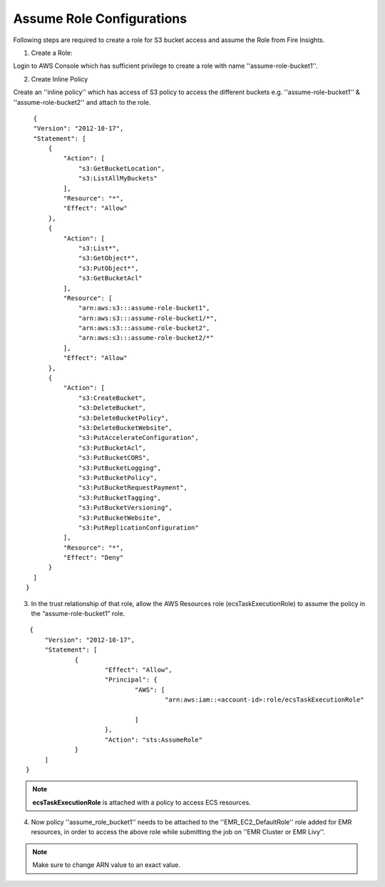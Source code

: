 Assume Role Configurations
=======

Following steps are required to create a role for S3 bucket access and assume the Role from Fire Insights.

1. Create a Role:

Login to AWS Console which has sufficient privilege to create a role with name ''assume-role-bucket1''.

2. Create Inline Policy

Create an ''inline policy'' which has access of S3 policy to access the different buckets e.g. ''assume-role-bucket1'' & ''assume-role-bucket2'' and attach to the role.

::

    {
    "Version": "2012-10-17",
    "Statement": [
        {
            "Action": [
                "s3:GetBucketLocation",
                "s3:ListAllMyBuckets"
            ],
            "Resource": "*",
            "Effect": "Allow"
        },
        {
            "Action": [
                "s3:List*",
                "s3:GetObject*",
                "s3:PutObject*",
                "s3:GetBucketAcl"
            ],
            "Resource": [
                "arn:aws:s3:::assume-role-bucket1",
                "arn:aws:s3:::assume-role-bucket1/*",
                "arn:aws:s3:::assume-role-bucket2",
                "arn:aws:s3:::assume-role-bucket2/*"
            ],
            "Effect": "Allow"
        },
        {
            "Action": [
                "s3:CreateBucket",
                "s3:DeleteBucket",
                "s3:DeleteBucketPolicy",
                "s3:DeleteBucketWebsite",
                "s3:PutAccelerateConfiguration",
                "s3:PutBucketAcl",
                "s3:PutBucketCORS",
                "s3:PutBucketLogging",
                "s3:PutBucketPolicy",
                "s3:PutBucketRequestPayment",
                "s3:PutBucketTagging",
                "s3:PutBucketVersioning",
                "s3:PutBucketWebsite",
                "s3:PutReplicationConfiguration"
            ],
            "Resource": "*",
            "Effect": "Deny"
        }
    ]
  }


3. In the trust relationship of that role, allow the AWS Resources role (ecsTaskExecutionRole) to assume the policy in the “assume-role-bucket1” role.

::

    {
	"Version": "2012-10-17",
	"Statement": [
		{
			"Effect": "Allow",
			"Principal": {
				"AWS": [
					"arn:aws:iam::<account-id>:role/ecsTaskExecutionRole"
									
				]
			},
			"Action": "sts:AssumeRole"
		}
	]
   }

.. note:: **ecsTaskExecutionRole** is attached with a policy to access ECS resources. 

4. Now policy ''assume_role_bucket1'' needs to be attached to the ''EMR_EC2_DefaultRole'' role added for EMR resources, in order to access the above role while submitting the job on ''EMR Cluster or EMR Livy''.


.. note:: Make sure to change ARN value to an exact value.
